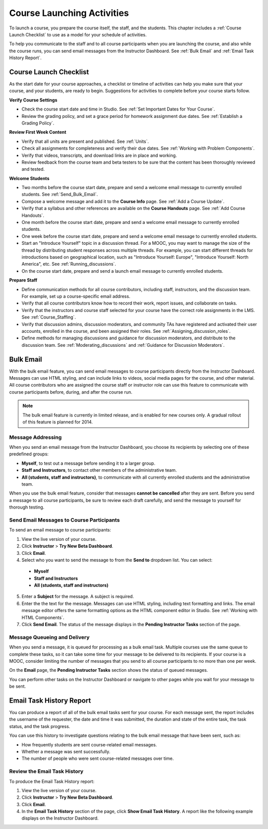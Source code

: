 .. _Launch:

##############################
Course Launching Activities 
##############################

To launch a course, you prepare the course itself, the staff, and the
students. This chapter includes a :ref:`Course Launch Checklist` to use as a
model for your schedule of activities.

To help you communicate to the staff and to all course participants when you
are launching the course, and also while the course runs, you can send email
messages from the Instructor Dashboard. See :ref:`Bulk Email` and :ref:`Email
Task History Report`.

.. _Course Launch Checklist:

****************************
Course Launch Checklist
****************************

As the start date for your course approaches, a checklist or timeline of
activities can help you make sure that your course, and your students, are
ready to begin. Suggestions for activities to complete before your course
starts follow.

**Verify Course Settings**

* Check the course start date and time in Studio. See :ref:`Set Important
  Dates for Your Course`.
* Review the grading policy, and set a grace period for homework assignment
  due dates. See :ref:`Establish a Grading Policy`.


**Review First Week Content**

* Verify that all units are present and published. See :ref:`Units`.
* Check all assignments for completeness and verify their due dates. See
  :ref:`Working with Problem Components`.
* Verify that videos, transcripts, and download links are in place and
  working.
* Review feedback from the course team and beta testers to be sure that the
  content has been thoroughly reviewed and tested.

**Welcome Students**

* Two months before the course start date, prepare and send a welcome email
  message to currently enrolled students. See :ref:`Send_Bulk_Email`.
* Compose a welcome message and add it to the **Course Info** page. See :ref:`Add
  a Course Update`.
* Verify that a syllabus and other references are available on the **Course
  Handouts** page. See :ref:`Add Course Handouts`.
* One month before the course start date, prepare and send a welcome email
  message to currently enrolled students.
* One week before the course start date, prepare and send a welcome email
  message to currently enrolled students.
* Start an "Introduce Yourself" topic in a discussion thread. For a MOOC, you
  may want to manage the size of the thread by distributing student responses
  across multiple threads. For example, you can start different threads for
  introductions based on geographical location, such as "Introduce Yourself:
  Europe", "Introduce Yourself: North America", etc. See
  :ref:`Running_discussions`.
* On the course start date, prepare and send a launch email message to
  currently enrolled students.

**Prepare Staff**

* Define communication methods for all course contributors, including staff,
  instructors, and the discussion team. For example, set up a course-specific
  email address.
* Verify that all course contributors know how to record their work, report
  issues, and collaborate on tasks.
* Verify that the instructors and course staff selected for your course
  have the correct role assignments in the LMS. See :ref:`Course_Staffing`.
* Verify that discussion admins, discussion moderators, and community TAs have
  registered and activated their user accounts, enrolled in the course, and been
  assigned their roles. See :ref:`Assigning_discussion_roles`.
* Define methods for managing discussions and guidance for discussion
  moderators, and distribute to the discussion team. See
  :ref:`Moderating_discussions` and :ref:`Guidance for Discussion Moderators`.

.. _Bulk Email:

*************************
Bulk Email 
*************************

With the bulk email feature, you can send email messages to course
participants directly from the Instructor Dashboard. Messages can use HTML
styling, and can include links to videos, social media pages for the course,
and other material. All course contributors who are assigned the course staff
or instructor role can use this feature to communicate with course
participants before, during, and after the course run.

.. note:: The bulk email feature is currently in limited release, and is enabled for new courses only. A gradual rollout of this feature is planned for 2014.

===========================
Message Addressing
===========================

When you send an email message from the Instructor Dashboard, you choose its
recipients by selecting one of these predefined groups:

* **Myself**, to test out a message before sending it to a larger group.
* **Staff and Instructors**, to contact other members of the administrative
  team.
* **All (students, staff and instructors)**, to communicate with all currently
  enrolled students and the administrative team.

When you use the bulk email feature, consider that messages **cannot be
cancelled** after they are sent. Before you send a message to all course
participants, be sure to review each draft carefully, and send the message to
yourself for thorough testing.

.. _Send_Bulk_Email:

======================================================
Send Email Messages to Course Participants
======================================================

To send an email message to course participants:

#. View the live version of your course.

#. Click **Instructor** > **Try New Beta Dashboard**.

#. Click **Email**.

#. Select who you want to send the message to from the **Send to** dropdown
   list. You can select:

  * **Myself**
  * **Staff and Instructors**
  * **All (students, staff and instructors)**

5. Enter a **Subject** for the message. A subject is required.

#. Enter the the text for the message. Messages can use HTML styling,
   including text formatting and links. The email message editor offers the
   same formatting options as the HTML component editor in Studio. See
   :ref:`Working with HTML Components`.

#. Click **Send Email**.  The status of the message displays in the **Pending
   Instructor Tasks** section of the page.

======================================================
Message Queueing and Delivery
======================================================

When you send a message, it is queued for processing as a bulk email task.
Multiple courses use the same queue to complete these tasks, so it can take
some time for your message to be delivered to its recipients. If your course
is a MOOC, consider limiting the number of messages that you send to all
course participants to no more than one per week.

On the **Email** page, the **Pending Instructor Tasks** section shows the
status of queued messages.

.. image:: ../Images/Bulk_email_pending.png
       :width: 800
       :alt: Information about an email message, including who submitted it and when, in tabular format

You can perform other tasks on the Instructor Dashboard or navigate to other
pages while you wait for your message to be sent.

.. _Email Task History Report:

********************************
Email Task History Report
********************************

You can produce a report of all of the bulk email tasks sent for your course.
For each message sent, the report includes the username of the requester, the
date and time it was submitted, the duration and state of the entire 
task, the task status, and the task progress.

You can use this history to investigate questions relating to the bulk email
message that have been sent, such as:

* How frequently students are sent course-related email messages.
* Whether a message was sent successfully.
* The number of people who were sent course-related messages over time.

======================================
Review the Email Task History
======================================

To produce the Email Task History report:

#. View the live version of your course.

#. Click **Instructor** > **Try New Beta Dashboard**.

#. Click **Email**. 

#. In the **Email Task History** section of the page, click **Show Email Task
   History**. A report like the following example displays on the Instructor
   Dashboard.

.. image:: ../Images/Bulk_email_history.png
       :width: 800
       :alt: A tabular report with a row for each message sent and columns for requester, date and time submitted, duration, state, task status, and task progress.